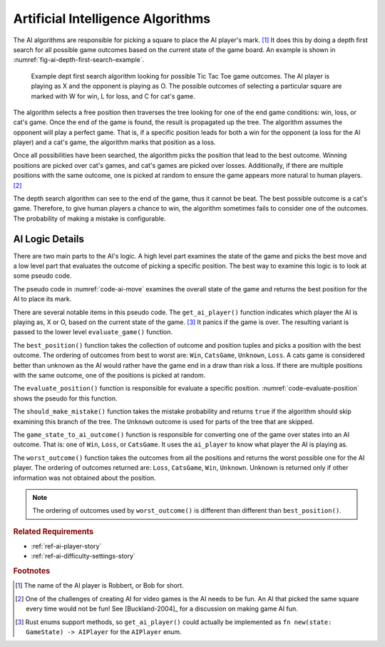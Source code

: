 .. index:: depth first search, AI player

##################################
Artificial Intelligence Algorithms
##################################
The AI algorithms are responsible for picking a square to place the AI player's mark. [#AIName]_
It does this by doing a depth first search for all possible game outcomes based
on the current state of the game board. An example is shown in
:numref:`fig-ai-depth-first-search-example`.

..  _fig-ai-depth-first-search-example:
..  figure:: img/ai-depth-first-search-example.*
    :alt: AI search tree example.

    Example dept first search algorithm looking for possible Tic Tac Toe game
    outcomes. The AI player is playing as X and the opponent is playing as O.
    The possible outcomes of selecting a particular square are marked with W for
    win, L for loss, and C for cat's game.

The algorithm selects a free position then traverses the tree looking for one of the
end game conditions: win, loss, or cat's game. Once the end of the game is found,
the result is propagated up the tree. The algorithm assumes the opponent will
play a perfect game. That is, if a specific position leads for both a win for the
opponent (a loss for the AI player) and a cat's game, the algorithm marks that
position as a loss.

Once all possibilities have been searched, the algorithm picks the position that
lead to the best outcome. Winning positions are picked over cat's games, and
cat's games are picked over losses. Additionally, if there are multiple positions
with the same outcome, one is picked at random to ensure the game appears more
natural to human players. [#FunAI]_

The depth search algorithm can see to the end of the game, thus it cannot be beat.
The best possible outcome is a cat's game. Therefore, to give human players a
chance to win, the algorithm sometimes fails to consider one of the outcomes.
The probability of making a mistake is configurable.


================
AI Logic Details
================
There are two main parts to the AI's logic. A high level part examines the
state of the game and picks the best move and a low level part that
evaluates the outcome of picking a specific position. The best way
to examine this logic is to look at some pseudo code.

The pseudo code in :numref:`code-ai-move` examines the overall state of the game
and returns the best position for the AI to place its mark.

..  _code-ai-move:
..  code-block:: python
    :caption: Pseudo code for examining game state and picking the best move.

    def ai_move(game, mistake_probability):
        # Determine which player the AI is playing as.
        ai_player = get_ai_player(game.state())

        # For each free square, evaluate the consequences of using
        # that square. The outcome for each position and the position
        # is recorded.
        outcomes = []
        for position in game.free_positions():
             outcomes = evaluate_position(
                position, game, ai_player, mistake_probability)
             outcomes.push((outcome, position))

        # Return the best position based on the outcomes.
        return best_position(outcomes)

There are several notable items in this pseudo code. The ``get_ai_player()``
function indicates which player the AI is playing as, X or O, based on the
current state of the game. [#aiplayernew]_ It panics if the game is over. The
resulting variant is passed to the lower level ``evaluate_game()`` function.

The ``best_position()`` function takes the collection of outcome and position
tuples and picks a position with the best outcome. The ordering of outcomes from
best to worst are: ``Win``, ``CatsGame``, ``Unknown``, ``Loss``. A cats game is
considered better than unknown as the AI would rather have the game end in a draw than
risk a loss. If there are multiple positions with the same outcome, one of the
positions is picked at random.

The ``evaluate_position()`` function is responsible for evaluate a specific position.
:numref:`code-evaluate-position` shows the pseudo for this function.

..  _code-evaluate-position:
..  code-block:: python
    :caption: Pseudo code for evaluating a specific position.

    def evaluate_position(position, game, ai_player, mistake_probability):
        # Check to see if the AI should make a mistake given the
        # mistake probability. If so, don't consider this position.
        if should_make_mistake(mistake_probability):
            return Outcome.Unknown

        # Clone the game so this function can try out the move without
        # modifying the original game.
        game = game.clone()
        game.do_move(position)

        # Check to see if the game is over. If so, return the
        # outcome of the game from the AI's perspective,
        # e.g. win, loss, or cat's game.
        if game.state().is_game_over():
            return game_state_to_ai_outcome(game.state(), ai_player)

        # The game is not over, to evaluate each of the remaining
        # free squares. Note: the game automatically takes care of
        # switching between player X's and player O's turn.
        outcomes = []
        for position in game.free_positions():
            outcome = evaluate_position(
                position, game, ai_player, mistake_probability)
            outcomes.push(outcome)

        # The AI assumes the other player plays a perfect game,
        # so return the worst outcome that was found.
        return worst_outcome(outcomes)

The ``should_make_mistake()`` function takes the mistake probability and returns
``true`` if the algorithm should skip examining this branch of the tree. The
``Unknown`` outcome is used for parts of the tree that are skipped.

The ``game_state_to_ai_outcome()`` function is responsible for converting one of
the game over states into an AI outcome. That is: one of ``Win``, ``Loss``, or
``CatsGame``. It uses the ``ai_player`` to know what player the AI is playing as.

The ``worst_outcome()`` function takes the outcomes from all the positions and
returns the worst possible one for the AI player. The ordering of outcomes
returned are: ``Loss``, ``CatsGame``, ``Win``, ``Unknown``. Unknown is returned
only if other information was not obtained about the position.

..  Note::
    The ordering of outcomes used by ``worst_outcome()`` is different than
    different than ``best_position()``.


..  rubric:: Related Requirements

* :ref:`ref-ai-player-story`
* :ref:`ref-ai-difficulty-settings-story`


..  rubric:: Footnotes

..  [#AIName] The name of the AI player is Robbert, or Bob for short.

..  [#FunAI] One of the challenges of creating AI for video games is the AI needs
        to be fun. An AI that picked the same square every time would not be fun!
        See [Buckland-2004]_ for a discussion on making game AI fun.

..  [#aiplayernew] Rust enums support methods, so ``get_ai_player()`` could actually be
        implemented as ``fn new(state: GameState) -> AIPlayer`` for the
        ``AIPlayer`` enum.
